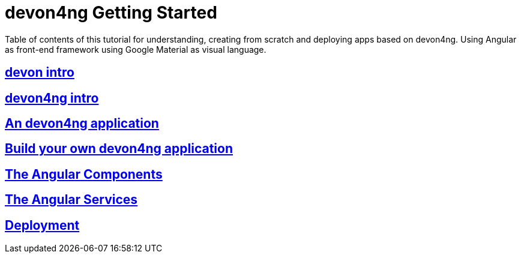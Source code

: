 = devon4ng Getting Started

Table of contents of this tutorial for understanding, creating from scratch and deploying apps based on devon4ng. Using Angular as front-end framework using Google Material as visual language.

== link:devonfw-intro[devon intro]

== link:devon4ng-introduction[devon4ng intro]

== link:an-devon4ng-application[An devon4ng application]

== link:build-devon4ng-application[Build your own devon4ng application]

== link:angular-components[The Angular Components]

== link:angular-services[The Angular Services]

== link:angular-deployment[Deployment]


